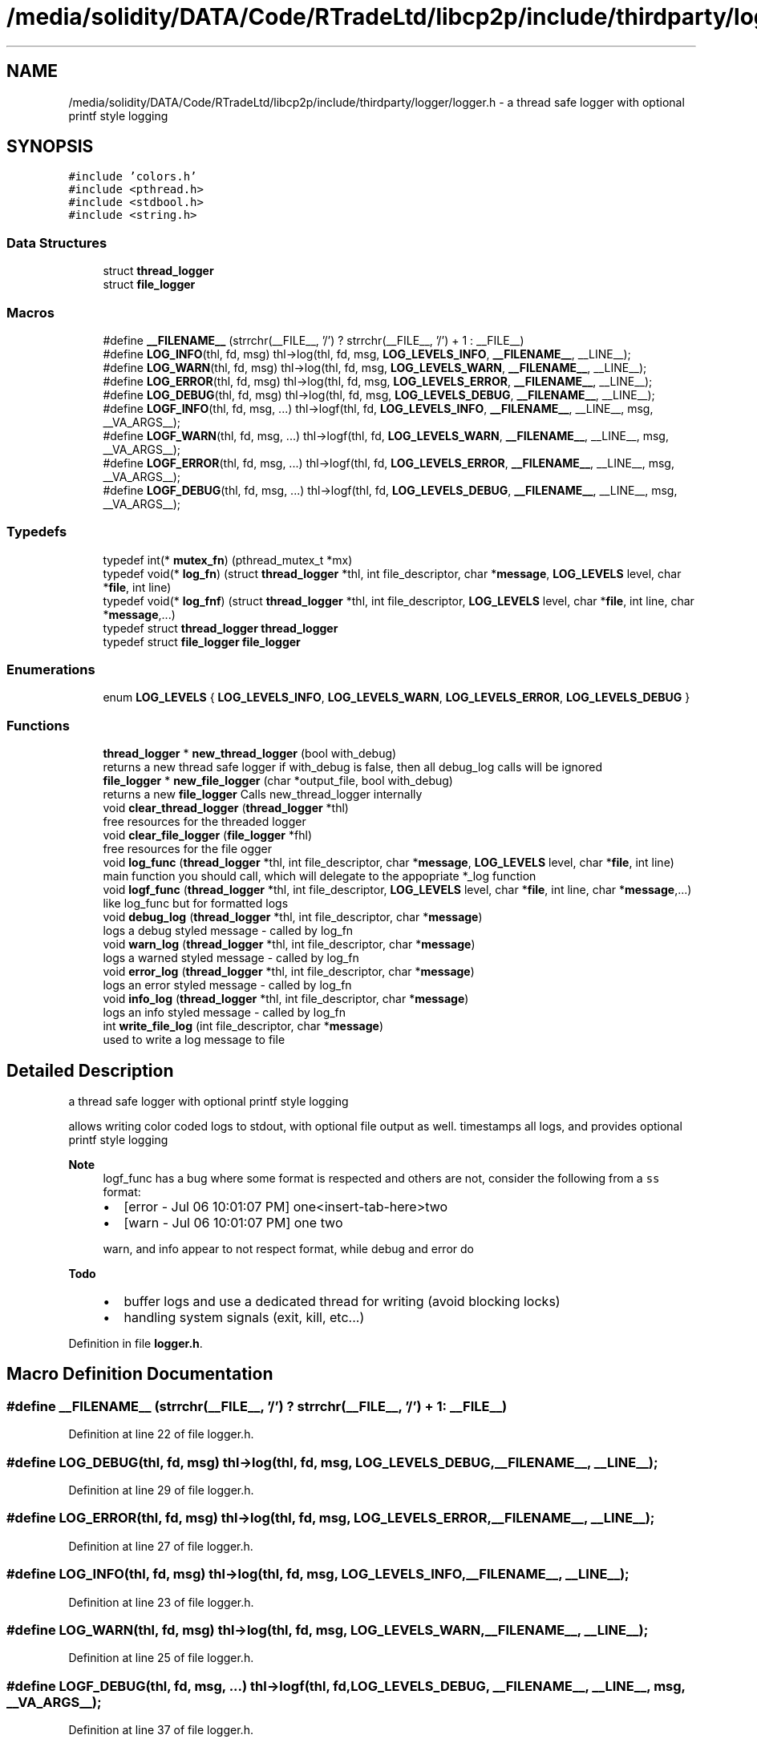 .TH "/media/solidity/DATA/Code/RTradeLtd/libcp2p/include/thirdparty/logger/logger.h" 3 "Sat Aug 8 2020" "libcp2p" \" -*- nroff -*-
.ad l
.nh
.SH NAME
/media/solidity/DATA/Code/RTradeLtd/libcp2p/include/thirdparty/logger/logger.h \- a thread safe logger with optional printf style logging  

.SH SYNOPSIS
.br
.PP
\fC#include 'colors\&.h'\fP
.br
\fC#include <pthread\&.h>\fP
.br
\fC#include <stdbool\&.h>\fP
.br
\fC#include <string\&.h>\fP
.br

.SS "Data Structures"

.in +1c
.ti -1c
.RI "struct \fBthread_logger\fP"
.br
.ti -1c
.RI "struct \fBfile_logger\fP"
.br
.in -1c
.SS "Macros"

.in +1c
.ti -1c
.RI "#define \fB__FILENAME__\fP   (strrchr(__FILE__, '/') ? strrchr(__FILE__, '/') + 1 : __FILE__)"
.br
.ti -1c
.RI "#define \fBLOG_INFO\fP(thl,  fd,  msg)   thl\->log(thl, fd, msg, \fBLOG_LEVELS_INFO\fP, \fB__FILENAME__\fP, __LINE__);"
.br
.ti -1c
.RI "#define \fBLOG_WARN\fP(thl,  fd,  msg)   thl\->log(thl, fd, msg, \fBLOG_LEVELS_WARN\fP, \fB__FILENAME__\fP, __LINE__);"
.br
.ti -1c
.RI "#define \fBLOG_ERROR\fP(thl,  fd,  msg)   thl\->log(thl, fd, msg, \fBLOG_LEVELS_ERROR\fP, \fB__FILENAME__\fP, __LINE__);"
.br
.ti -1c
.RI "#define \fBLOG_DEBUG\fP(thl,  fd,  msg)   thl\->log(thl, fd, msg, \fBLOG_LEVELS_DEBUG\fP, \fB__FILENAME__\fP, __LINE__);"
.br
.ti -1c
.RI "#define \fBLOGF_INFO\fP(thl,  fd,  msg, \&.\&.\&.)   thl\->logf(thl, fd, \fBLOG_LEVELS_INFO\fP, \fB__FILENAME__\fP, __LINE__, msg, __VA_ARGS__);"
.br
.ti -1c
.RI "#define \fBLOGF_WARN\fP(thl,  fd,  msg, \&.\&.\&.)   thl\->logf(thl, fd, \fBLOG_LEVELS_WARN\fP, \fB__FILENAME__\fP, __LINE__, msg, __VA_ARGS__);"
.br
.ti -1c
.RI "#define \fBLOGF_ERROR\fP(thl,  fd,  msg, \&.\&.\&.)   thl\->logf(thl, fd, \fBLOG_LEVELS_ERROR\fP, \fB__FILENAME__\fP, __LINE__, msg, __VA_ARGS__);"
.br
.ti -1c
.RI "#define \fBLOGF_DEBUG\fP(thl,  fd,  msg, \&.\&.\&.)   thl\->logf(thl, fd, \fBLOG_LEVELS_DEBUG\fP, \fB__FILENAME__\fP, __LINE__, msg, __VA_ARGS__);"
.br
.in -1c
.SS "Typedefs"

.in +1c
.ti -1c
.RI "typedef int(* \fBmutex_fn\fP) (pthread_mutex_t *mx)"
.br
.ti -1c
.RI "typedef void(* \fBlog_fn\fP) (struct \fBthread_logger\fP *thl, int file_descriptor, char *\fBmessage\fP, \fBLOG_LEVELS\fP level, char *\fBfile\fP, int line)"
.br
.ti -1c
.RI "typedef void(* \fBlog_fnf\fP) (struct \fBthread_logger\fP *thl, int file_descriptor, \fBLOG_LEVELS\fP level, char *\fBfile\fP, int line, char *\fBmessage\fP,\&.\&.\&.)"
.br
.ti -1c
.RI "typedef struct \fBthread_logger\fP \fBthread_logger\fP"
.br
.ti -1c
.RI "typedef struct \fBfile_logger\fP \fBfile_logger\fP"
.br
.in -1c
.SS "Enumerations"

.in +1c
.ti -1c
.RI "enum \fBLOG_LEVELS\fP { \fBLOG_LEVELS_INFO\fP, \fBLOG_LEVELS_WARN\fP, \fBLOG_LEVELS_ERROR\fP, \fBLOG_LEVELS_DEBUG\fP }"
.br
.in -1c
.SS "Functions"

.in +1c
.ti -1c
.RI "\fBthread_logger\fP * \fBnew_thread_logger\fP (bool with_debug)"
.br
.RI "returns a new thread safe logger if with_debug is false, then all debug_log calls will be ignored "
.ti -1c
.RI "\fBfile_logger\fP * \fBnew_file_logger\fP (char *output_file, bool with_debug)"
.br
.RI "returns a new \fBfile_logger\fP Calls new_thread_logger internally "
.ti -1c
.RI "void \fBclear_thread_logger\fP (\fBthread_logger\fP *thl)"
.br
.RI "free resources for the threaded logger "
.ti -1c
.RI "void \fBclear_file_logger\fP (\fBfile_logger\fP *fhl)"
.br
.RI "free resources for the file ogger "
.ti -1c
.RI "void \fBlog_func\fP (\fBthread_logger\fP *thl, int file_descriptor, char *\fBmessage\fP, \fBLOG_LEVELS\fP level, char *\fBfile\fP, int line)"
.br
.RI "main function you should call, which will delegate to the appopriate *_log function "
.ti -1c
.RI "void \fBlogf_func\fP (\fBthread_logger\fP *thl, int file_descriptor, \fBLOG_LEVELS\fP level, char *\fBfile\fP, int line, char *\fBmessage\fP,\&.\&.\&.)"
.br
.RI "like log_func but for formatted logs "
.ti -1c
.RI "void \fBdebug_log\fP (\fBthread_logger\fP *thl, int file_descriptor, char *\fBmessage\fP)"
.br
.RI "logs a debug styled message - called by log_fn "
.ti -1c
.RI "void \fBwarn_log\fP (\fBthread_logger\fP *thl, int file_descriptor, char *\fBmessage\fP)"
.br
.RI "logs a warned styled message - called by log_fn "
.ti -1c
.RI "void \fBerror_log\fP (\fBthread_logger\fP *thl, int file_descriptor, char *\fBmessage\fP)"
.br
.RI "logs an error styled message - called by log_fn "
.ti -1c
.RI "void \fBinfo_log\fP (\fBthread_logger\fP *thl, int file_descriptor, char *\fBmessage\fP)"
.br
.RI "logs an info styled message - called by log_fn "
.ti -1c
.RI "int \fBwrite_file_log\fP (int file_descriptor, char *\fBmessage\fP)"
.br
.RI "used to write a log message to file "
.in -1c
.SH "Detailed Description"
.PP 
a thread safe logger with optional printf style logging 

allows writing color coded logs to stdout, with optional file output as well\&. timestamps all logs, and provides optional printf style logging 
.PP
\fBNote\fP
.RS 4
logf_func has a bug where some format is respected and others are not, consider the following from a \fCss\fP format:
.IP "\(bu" 2
[error - Jul 06 10:01:07 PM] one<insert-tab-here>two
.IP "\(bu" 2
[warn - Jul 06 10:01:07 PM] one two 
.PP
.PP
warn, and info appear to not respect format, while debug and error do 
.RE
.PP
\fBTodo\fP
.RS 4
.IP "\(bu" 2
buffer logs and use a dedicated thread for writing (avoid blocking locks)
.IP "\(bu" 2
handling system signals (exit, kill, etc\&.\&.\&.) 
.PP
.RE
.PP

.PP
Definition in file \fBlogger\&.h\fP\&.
.SH "Macro Definition Documentation"
.PP 
.SS "#define __FILENAME__   (strrchr(__FILE__, '/') ? strrchr(__FILE__, '/') + 1 : __FILE__)"

.PP
Definition at line 22 of file logger\&.h\&.
.SS "#define LOG_DEBUG(thl, fd, msg)   thl\->log(thl, fd, msg, \fBLOG_LEVELS_DEBUG\fP, \fB__FILENAME__\fP, __LINE__);"

.PP
Definition at line 29 of file logger\&.h\&.
.SS "#define LOG_ERROR(thl, fd, msg)   thl\->log(thl, fd, msg, \fBLOG_LEVELS_ERROR\fP, \fB__FILENAME__\fP, __LINE__);"

.PP
Definition at line 27 of file logger\&.h\&.
.SS "#define LOG_INFO(thl, fd, msg)   thl\->log(thl, fd, msg, \fBLOG_LEVELS_INFO\fP, \fB__FILENAME__\fP, __LINE__);"

.PP
Definition at line 23 of file logger\&.h\&.
.SS "#define LOG_WARN(thl, fd, msg)   thl\->log(thl, fd, msg, \fBLOG_LEVELS_WARN\fP, \fB__FILENAME__\fP, __LINE__);"

.PP
Definition at line 25 of file logger\&.h\&.
.SS "#define LOGF_DEBUG(thl, fd, msg,  \&.\&.\&.)   thl\->logf(thl, fd, \fBLOG_LEVELS_DEBUG\fP, \fB__FILENAME__\fP, __LINE__, msg, __VA_ARGS__);"

.PP
Definition at line 37 of file logger\&.h\&.
.SS "#define LOGF_ERROR(thl, fd, msg,  \&.\&.\&.)   thl\->logf(thl, fd, \fBLOG_LEVELS_ERROR\fP, \fB__FILENAME__\fP, __LINE__, msg, __VA_ARGS__);"

.PP
Definition at line 35 of file logger\&.h\&.
.SS "#define LOGF_INFO(thl, fd, msg,  \&.\&.\&.)   thl\->logf(thl, fd, \fBLOG_LEVELS_INFO\fP, \fB__FILENAME__\fP, __LINE__, msg, __VA_ARGS__);"

.PP
Definition at line 31 of file logger\&.h\&.
.SS "#define LOGF_WARN(thl, fd, msg,  \&.\&.\&.)   thl\->logf(thl, fd, \fBLOG_LEVELS_WARN\fP, \fB__FILENAME__\fP, __LINE__, msg, __VA_ARGS__);"

.PP
Definition at line 33 of file logger\&.h\&.
.SH "Typedef Documentation"
.PP 
.SS "typedef struct \fBfile_logger\fP \fBfile_logger\fP"

.SS "typedef void(* log_fn) (struct \fBthread_logger\fP *thl, int file_descriptor, char *\fBmessage\fP, \fBLOG_LEVELS\fP level, char *\fBfile\fP, int line)"

.PP
Definition at line 71 of file logger\&.h\&.
.SS "typedef void(* log_fnf) (struct \fBthread_logger\fP *thl, int file_descriptor, \fBLOG_LEVELS\fP level, char *\fBfile\fP, int line, char *\fBmessage\fP,\&.\&.\&.)"

.PP
Definition at line 82 of file logger\&.h\&.
.SS "typedef int(* mutex_fn) (pthread_mutex_t *mx)"

.PP
Definition at line 62 of file logger\&.h\&.
.SS "typedef struct \fBthread_logger\fP \fBthread_logger\fP"

.SH "Enumeration Type Documentation"
.PP 
.SS "enum \fBLOG_LEVELS\fP"

.PP
\fBEnumerator\fP
.in +1c
.TP
\fB\fILOG_LEVELS_INFO \fP\fP
indicates the message we are logging is of type info (color green) 
.TP
\fB\fILOG_LEVELS_WARN \fP\fP
indicates the message we are logging is of type warn (color yellow) 
.TP
\fB\fILOG_LEVELS_ERROR \fP\fP
indicates the message we are logging is of type error (color red) 
.TP
\fB\fILOG_LEVELS_DEBUG \fP\fP
indicates the message we are logging is of type debug (color soft red) 
.PP
Definition at line 47 of file logger\&.h\&.
.SH "Function Documentation"
.PP 
.SS "void clear_file_logger (\fBfile_logger\fP * fhl)"

.PP
free resources for the file ogger 
.PP
\fBParameters\fP
.RS 4
\fIfhl\fP the \fBfile_logger\fP instance to free memory for\&. also frees memory for the embedded \fBthread_logger\fP and closes the open file 
.RE
.PP

.SS "void clear_thread_logger (\fBthread_logger\fP * thl)"

.PP
free resources for the threaded logger 
.PP
\fBParameters\fP
.RS 4
\fIthl\fP the \fBthread_logger\fP instance to free memory for 
.RE
.PP

.SS "void debug_log (\fBthread_logger\fP * thl, int file_descriptor, char * message)"

.PP
logs a debug styled message - called by log_fn 
.PP
\fBParameters\fP
.RS 4
\fIthl\fP pointer to an instance of \fBthread_logger\fP 
.br
\fIfile_descriptor\fP file descriptor to write log messages to in addition to stdout logging\&. if 0 only stdout is used 
.br
\fImessage\fP the actuall message to log 
.RE
.PP

.SS "void error_log (\fBthread_logger\fP * thl, int file_descriptor, char * message)"

.PP
logs an error styled message - called by log_fn 
.PP
\fBParameters\fP
.RS 4
\fIthl\fP pointer to an instance of \fBthread_logger\fP 
.br
\fIfile_descriptor\fP file descriptor to write log messages to in addition to stdout logging\&. if 0 only stdout is used 
.br
\fImessage\fP the actuall message to log 
.RE
.PP

.SS "void info_log (\fBthread_logger\fP * thl, int file_descriptor, char * message)"

.PP
logs an info styled message - called by log_fn 
.PP
\fBParameters\fP
.RS 4
\fIthl\fP pointer to an instance of \fBthread_logger\fP 
.br
\fIfile_descriptor\fP file descriptor to write log messages to in addition to stdout logging\&. if 0 only stdout is used 
.br
\fImessage\fP the actuall message to log 
.RE
.PP

.SS "void log_func (\fBthread_logger\fP * thl, int file_descriptor, char * message, \fBLOG_LEVELS\fP level, char * file, int line)"

.PP
main function you should call, which will delegate to the appopriate *_log function 
.PP
\fBParameters\fP
.RS 4
\fIthl\fP pointer to an instance of \fBthread_logger\fP 
.br
\fIfile_descriptor\fP file descriptor to write log messages to, if 0 then only stdout is used 
.br
\fImessage\fP the actual message we want to log 
.br
\fIlevel\fP the log level to use (effects color used) 
.RE
.PP

.SS "void logf_func (\fBthread_logger\fP * thl, int file_descriptor, \fBLOG_LEVELS\fP level, char * file, int line, char * message,  \&.\&.\&.)"

.PP
like log_func but for formatted logs 
.PP
\fBParameters\fP
.RS 4
\fIthl\fP pointer to an instance of \fBthread_logger\fP 
.br
\fIfile_descriptor\fP file descriptor to write log messages to, if 0 then only stdout is used 
.br
\fIlevel\fP the log level to use (effects color used) 
.br
\fImessage\fP format string like \fC<percent-sign>sFOO<percent-sign>sBAR\fP 
.br
\fI\&.\&.\&.\fP values to supply to message 
.RE
.PP

.SS "\fBfile_logger\fP* new_file_logger (char * output_file, bool with_debug)"

.PP
returns a new \fBfile_logger\fP Calls new_thread_logger internally 
.PP
\fBParameters\fP
.RS 4
\fIoutput_file\fP the file we will dump logs to\&. created if not exists and is appended to 
.RE
.PP

.SS "\fBthread_logger\fP* new_thread_logger (bool with_debug)"

.PP
returns a new thread safe logger if with_debug is false, then all debug_log calls will be ignored 
.PP
\fBParameters\fP
.RS 4
\fIwith_debug\fP whether to enable debug logging, if false debug log calls will be ignored 
.RE
.PP

.SS "void warn_log (\fBthread_logger\fP * thl, int file_descriptor, char * message)"

.PP
logs a warned styled message - called by log_fn 
.PP
\fBParameters\fP
.RS 4
\fIthl\fP pointer to an instance of \fBthread_logger\fP 
.br
\fIfile_descriptor\fP file descriptor to write log messages to in addition to stdout logging\&. if 0 only stdout is used 
.br
\fImessage\fP the actuall message to log 
.RE
.PP

.SS "int write_file_log (int file_descriptor, char * message)"

.PP
used to write a log message to file 
.PP
\fBParameters\fP
.RS 4
\fIthl\fP pointer to an instance of \fBthread_logger\fP 
.br
\fIfile_descriptor\fP file descriptor to write log messages to in addition to stdout logging\&. if 0 only stdout is used 
.br
\fImessage\fP the actuall message to log 
.RE
.PP

.SH "Author"
.PP 
Generated automatically by Doxygen for libcp2p from the source code\&.
